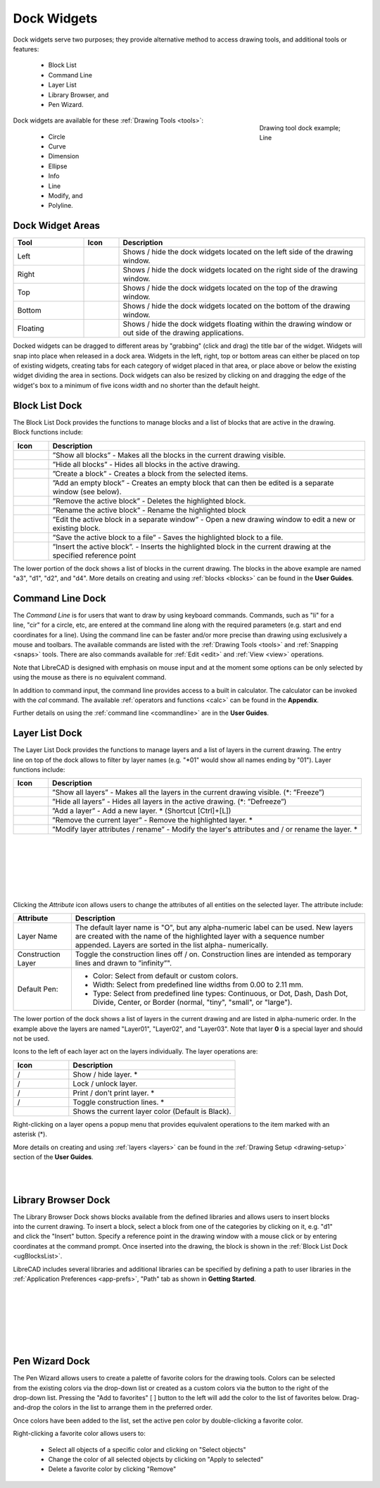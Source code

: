 .. User Manual, LibreCAD v2.2.x


.. _widgets: 

Dock Widgets
=============

Dock widgets serve two purposes; they provide alternative method to access drawing tools, and additional tools or features:

    - Block List
    - Command Line
    - Layer List
    - Library Browser, and
    - Pen Wizard.

.. figure:: /images/dock-lines.png
    :figwidth: 200px
    :width: 172px
    :height: 172px
    :align: right
    :scale: 100
    :alt: Lines Dock

    Drawing tool dock example; Line

Dock widgets are available for these :ref:`Drawing Tools <tools>`:

    - Circle
    - Curve
    - Dimension
    - Ellipse
    - Info
    - Line
    - Modify, and
    - Polyline.


.. _widget-dockAreas:

Dock Widget Areas
-----------------

.. csv-table::  
    :widths: 20, 10, 70
    :header-rows: 1
    :stub-columns: 0
    :class: fix-table

    "Tool", "Icon", "Description"
    "Left", |icon01|, "Shows / hide the dock widgets located on the left side of the drawing window."
    "Right", |icon02|, "Shows / hide the dock widgets located on the right side of the drawing window."
    "Top", |icon03|, "Shows / hide the dock widgets located on the top of the drawing window."
    "Bottom", |icon04|, "Shows / hide the dock widgets located on the bottom of the drawing window."
    "Floating", |icon05|, "Shows / hide the dock widgets floating within the drawing window or out side of the drawing applications."

.. See icon mapping a eof

Docked widgets can be dragged to different areas by "grabbing" (click and drag) the title bar of the widget.  Widgets will snap into place when released in a dock area.  Widgets in the left, right, top or bottom areas can either be placed on top of existing widgets, creating tabs for each category of widget placed in that area, or place above or below the existing widget dividing the area in sections.  Dock widgets can also be resized by clicking on and dragging the edge of the widget's box to a minimum of five icons width and no shorter than the default height.


.. _widget-blockList:

Block List Dock
---------------

.. figure:: /images/dock-blockList01.png
    :width: 272px
    :height: 590px
    :align: right
    :scale: 67
    :alt: Block List Dock

The Block List Dock provides the functions to manage blocks and a list of blocks that are active in the drawing.  Block functions include:

.. csv-table:: 
    :widths: 10, 90
    :header-rows: 1
    :stub-columns: 0
    :class: fix-table

    "Icon", "Description"
    |icon10|, "”Show all blocks” - Makes all the blocks in the current drawing visible."
    |icon11|, "”Hide all blocks” - Hides all blocks in the active drawing."
    |icon12|, "”Create a block” - Creates a block from the selected items."
    |icon13|, "”Add an empty block” - Creates an empty block that can then be edited is a separate window (see below)."
    |icon14|, "”Remove the active block” - Deletes the highlighted block."
    |icon15|, "”Rename the active block” - Rename the highlighted block"
    |icon16|, "”Edit the active block in a separate window” - Open a new drawing window to edit a new or  existing block."
    |icon17|, "”Save the active block to a file” - Saves the highlighted block to a file."
    |icon18|, "”Insert the active block”. - Inserts the highlighted block in the current drawing at the specified reference point"

The lower portion of the dock shows a list of blocks in the current drawing.  The blocks in the above example are named "a3", "d1", "d2", and "d4".  More details on creating and using :ref:`blocks <blocks>` can be found in the **User Guides**.

.. See icon mapping a eof


.. _widget-cmdLine:

Command Line Dock
-----------------

.. dock-cmdLine0.png  271 591

.. figure:: /images/dock-cmdLine.png  
    :width: 544px
    :height: 227px
    :align: right
    :scale: 67
    :alt: Command Line Dock

The *Command Line* is for users that want to draw by using keyboard commands. Commands, such as "li" for a line, "cir" for a circle, etc, are entered at the command line along with the required parameters (e.g. start and end coordinates for a line).  Using the command line can be faster and/or more precise than drawing using exclusively a mouse and toolbars.  The available commands are listed with the :ref:`Drawing Tools <tools>` and :ref:`Snapping <snaps>` tools.  There are also commands available for :ref:`Edit <edit>` and :ref:`View <view>` operations.

Note that LibreCAD is designed with emphasis on mouse input and at the moment some options can be only selected by using the mouse as there is no equivalent command.

In addition to command input, the command line provides access to a built in calculator.  The calculator can be invoked with the *cal* command.  The available :ref:`operators and functions <calc>` can be found in the **Appendix**.

Further details on using the :ref:`command line <commandline>` are in the **User Guides**.


.. _widget-layerList:

Layer List Dock
---------------

.. figure:: /images/dock-layerList01.png
    :width: 270px
    :height: 590px
    :align: right
    :scale: 67
    :alt: Layer List Dock


The Layer List Dock provides the functions to manage layers and a list of layers in the current drawing. The entry line on top of the dock allows to filter by layer names (e.g. "\*01" would show all names ending by "01").  Layer functions include:

.. csv-table:: 
    :widths: 10, 90
    :header-rows: 1
    :stub-columns: 0
    :class: fix-table

    "Icon", "Description"
    |icon10|, "”Show all layers” - Makes all the layers in the current drawing visible. (\*: ”Freeze”)"
    |icon11|, "”Hide all layers” - Hides all layers in the active drawing.  (\*: ”Defreeze”)"
    |icon13|, "”Add a layer” - Add a new layer. * (Shortcut [Ctrl]+[L])"
    |icon14|, "”Remove the current layer” - Remove the highlighted layer. *"
    |icon15|, "”Modify layer attributes / rename” - Modify the layer's attributes and / or rename the layer. *"

.. See icon mapping a eof

|

..  figure:: /images/layerAttributes01.png
    :width: 251px
    :height: 215px
    :scale: 100
    :align: left
    :alt: LibreCAD Layers Attributes

|
|
|
|
|

Clicking the *Attribute* icon allows users to change the attributes of all entities on the selected layer.  The attribute include:

.. table::
    :widths: 25, 75
    :class: fix-table

+----------------------+--------------------------------------------------------------------------+
| Attribute            | Description                                                              |
+======================+==========================================================================+
| Layer Name           |  The default layer name is "O", but any alpha-numeric label can be used. |
|                      |  New layers are created with the name of the highlighted layer with a    |
|                      |  sequence number appended.  Layers are sorted in the list alpha-         |
|                      |  numerically.                                                            |
+----------------------+--------------------------------------------------------------------------+
| Construction Layer   |  Toggle the construction lines off / on.  Construction lines are         |
|                      |  intended as temporary lines and drawn to ”infinity”".                   |
+----------------------+--------------------------------------------------------------------------+
| Default Pen:         |  - Color: Select from default or custom colors.                          |
|                      |  - Width: Select from predefined line widths from 0.00 to 2.11 mm.       |
|                      |  - Type: Select from predefined line types: Continuous, or Dot, Dash,    |
|                      |    Dash Dot, Divide, Center, or Border (normal, "tiny", "small", or      |
|                      |    "large").                                                             |
+----------------------+--------------------------------------------------------------------------+

The lower portion of the dock shows a list of layers in the current drawing and are listed in alpha-numeric order.  In the example above the layers are named "Layer01", "Layer02", and "Layer03".  Note that layer **0** is a special layer and should not be used.

Icons to the left of each layer act on the layers individually.  The layer operations are:

.. csv-table:: 
    :widths: 25, 75
    :header-rows: 1
    :stub-columns: 0
    :class: fix-table

    "Icon", "Description"
    "|icon10| / |icon11|", "Show / hide layer. *"
    "|icon20| / |icon21|", "Lock / unlock layer."
    "|icon22| / |icon23|", "Print / don't print layer. *"
    "|icon24| / |icon25|", "Toggle construction lines. *"
    "|icon26|", "Shows the current layer color (Default is Black)."

.. See icon mapping a eof

.. figure:: /images/dock-layerContextMenu.png
    :width: 219px
    :height: 186px
    :align: right
    :scale: 100
    :alt: Layer Context Menu

Right-clicking on a layer opens a popup menu that provides equivalent operations to the item marked with an asterisk (*).

More details on creating and using :ref:`layers <layers>` can be found in the :ref:`Drawing Setup <drawing-setup>` section of the **User Guides**.

|
|


.. _widget-libBrowser:

Library Browser Dock
--------------------

.. figure:: /images/dock-libraryBrowser01.png
    :width: 270px
    :height: 590px
    :align: right
    :scale: 67
    :alt: Library Browser Dock

The Library Browser Dock shows blocks available from the defined libraries and allows users to insert blocks into the current drawing.  To insert a block, select a block from one of the categories by clicking on it, e.g. "d1" and click the "Insert" button.  Specify a reference point in the drawing window with a mouse click or by entering coordinates at the command prompt.  Once inserted into the drawing, the block is shown in the :ref:`Block List Dock <ugBlocksList>`.

LibreCAD includes several libraries and additional libraries can be specified by defining a path to user libraries in the :ref:`Application Preferences <app-prefs>`, "Path" tab as shown in **Getting Started**.

|
|
|
|
|
|


.. _widget-penWiz:

Pen Wizard Dock
---------------

.. figure:: /images/dock-penWizard01.png
    :width: 272px
    :height: 590px
    :align: right
    :scale: 67
    :alt: Pen Wizard Dock

The Pen Wizard allows users to create a palette of favorite colors for the drawing tools.  Colors can be selected from the existing colors via the drop-down list or created as a custom colors via the |icon31| button to the right of the drop-down list.  Pressing the "Add to favorites" [ |icon30| ] button to the left will add the color to the list of favorites below.  Drag-and-drop the colors in the list to arrange them in the preferred order.

Once colors have been added to the list, set the active pen color by double-clicking a favorite color.

Right-clicking a favorite color allows users to:

    - Select all objects of a specific color and clicking on "Select objects"
    - Change the color of all selected objects by  clicking on "Apply to selected"
    - Delete  a favorite color by clicking "Remove"


..  Icon mapping:

.. |icon00| image:: /images/icons/librecad.ico
            :height: 24
            :width: 24
.. |icon01| image:: /images/icons/dockwidgets_left.svg
            :height: 24
            :width: 24
.. |icon02| image:: /images/icons/dockwidgets_right.svg
            :height: 24
            :width: 24
.. |icon03| image:: /images/icons/dockwidgets_top.svg
            :height: 24
            :width: 24
.. |icon04| image:: /images/icons/dockwidgets_bottom.svg
            :height: 24
            :width: 24
.. |icon05| image:: /images/icons/dockwidgets_floating.svg
            :height: 24
            :width: 24

.. |icon10| image:: /images/icons/visible.svg
            :height: 24
            :width: 24
.. |icon11| image:: /images/icons/invisible.svg
            :height: 24
            :width: 24
.. |icon12| image:: /images/icons/create_block.svg
            :height: 24
            :width: 24
.. |icon13| image:: /images/icons/add.svg
            :height: 24
            :width: 24
.. |icon14| image:: /images/icons/remove.svg
            :height: 24
            :width: 24
.. |icon15| image:: /images/icons/rename_active_block.svg
            :height: 24
            :width: 24
.. |icon16| image:: /images/icons/properties.svg
            :height: 24
            :width: 24
.. |icon17| image:: /images/icons/save.svg
            :height: 24
            :width: 24
.. |icon18| image:: /images/icons/insert_active_block.svg
            :height: 24
            :width: 24

.. |icon20| image:: /images/icons/locked.svg
            :height: 24
            :width: 24
.. |icon21| image:: /images/icons/unlocked.svg
            :height: 24
            :width: 24
.. |icon22| image:: /images/icons/print.svg
            :height: 24
            :width: 24
.. |icon23| image:: /images/icons/noprint.svg
            :height: 24
            :width: 24
.. |icon24| image:: /images/icons/construction_layer.svg
            :height: 24
            :width: 24
.. |icon25| image:: /images/icons/noconstruction.svg
            :height: 24
            :width: 24
.. |icon26| image:: /images/icons/color07.png
            :height: 24
            :width: 24

.. |icon30| image:: /images/icons/char_pm.png
            :height: 18
            :width: 18
.. |icon31| image:: /images/icons/colorxx.png
            :height: 18
            :width: 18

